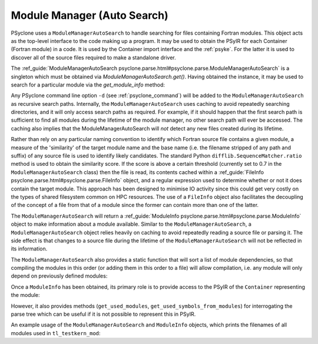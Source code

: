 .. -----------------------------------------------------------------------------
.. BSD 3-Clause License
..
.. Copyright (c) 2019-2024, Science and Technology Facilities Council.
.. All rights reserved.
..
.. Redistribution and use in source and binary forms, with or without
.. modification, are permitted provided that the following conditions are met:
..
.. * Redistributions of source code must retain the above copyright notice, this
..   list of conditions and the following disclaimer.
..
.. * Redistributions in binary form must reproduce the above copyright notice,
..   this list of conditions and the following disclaimer in the documentation
..   and/or other materials provided with the distribution.
..
.. * Neither the name of the copyright holder nor the names of its
..   contributors may be used to endorse or promote products derived from
..   this software without specific prior written permission.
..
.. THIS SOFTWARE IS PROVIDED BY THE COPYRIGHT HOLDERS AND CONTRIBUTORS
.. "AS IS" AND ANY EXPRESS OR IMPLIED WARRANTIES, INCLUDING, BUT NOT
.. LIMITED TO, THE IMPLIED WARRANTIES OF MERCHANTABILITY AND FITNESS
.. FOR A PARTICULAR PURPOSE ARE DISCLAIMED. IN NO EVENT SHALL THE
.. COPYRIGHT HOLDER OR CONTRIBUTORS BE LIABLE FOR ANY DIRECT, INDIRECT,
.. INCIDENTAL, SPECIAL, EXEMPLARY, OR CONSEQUENTIAL DAMAGES (INCLUDING,
.. BUT NOT LIMITED TO, PROCUREMENT OF SUBSTITUTE GOODS OR SERVICES;
.. LOSS OF USE, DATA, OR PROFITS; OR BUSINESS INTERRUPTION) HOWEVER
.. CAUSED AND ON ANY THEORY OF LIABILITY, WHETHER IN CONTRACT, STRICT
.. LIABILITY, OR TORT (INCLUDING NEGLIGENCE OR OTHERWISE) ARISING IN
.. ANY WAY OUT OF THE USE OF THIS SOFTWARE, EVEN IF ADVISED OF THE
.. POSSIBILITY OF SUCH DAMAGE.
.. -----------------------------------------------------------------------------
.. Written by J. Henrichs, , Bureau of Meteorology
.. Modified by A. R. Porter, STFC Daresbury Lab

.. testsetup::

    import os
    from psyclone.parse import ModuleManager

.. _module_manager:

Module Manager (Auto Search)
############################

PSyclone uses a ``ModuleManagerAutoSearch`` to handle searching for files containing
Fortran modules. This object acts as the top-level interface to the
code making up a program. It may be used to obtain the PSyIR for each
Container (Fortran module) in a code. It is used by the Container import
interface and the :ref:`psyke`. For the latter it
is used
to discover all of the source files required to make a standalone driver.

The :ref_guide:`ModuleManagerAutoSearch psyclone.parse.html#psyclone.parse.ModuleManagerAutoSearch`
is a singleton which must be obtained via
`ModuleManagerAutoSearch.get()`. Having obtained the instance, it may be used to
search for a particular module via the `get_module_info` method:

.. automethod:: psyclone.parse.ModuleManagerAutoSearch.get_module_info

Any PSyclone command line option ``-d`` (see :ref:`psyclone_command`)
will be added to the ``ModuleManagerAutoSearch`` as recursive search
paths. Internally, the ``ModuleManagerAutoSearch`` uses caching to avoid
repeatedly searching directories, and it will only access search paths
as required. For example, if it should happen that the first search
path is sufficient to find all modules during the lifetime of the
module manager, no other search path will ever be accessed.  The
caching also implies that the ModuleManagerAutoSearch will *not* detect any new
files created during its lifetime.

Rather than rely on any particular naming convention to identify which
Fortran source file contains a given module, a measure of the
'similarity' of the target module name and the base name (i.e. the
filename stripped of any path and suffix) of any source file is used
to identify likely candidates. The standard Python
``difflib.SequenceMatcher.ratio`` method is used to obtain the
similarity score. If the score is above a certain threshold (currently
set to 0.7 in the ``ModuleManagerAutoSearch`` class) then the file is read, its
contents cached within a :ref_guide:`FileInfo
psyclone.parse.html#psyclone.parse.FileInfo` object, and a regular
expression used to determine whether or not it does contain the target
module. This approach has been designed to minimise IO activity since
this could get very costly on the types of shared filesystem common on
HPC resources. The use of a ``FileInfo`` object also facilitates the
decoupling of the concept of a file from that of a module since the
former can contain more than one of the latter.

The ``ModuleManagerAutoSearch`` will return a :ref_guide:`ModuleInfo
psyclone.parse.html#psyclone.parse.ModuleInfo` object to make
information about a module available.
Similar to the ``ModuleManagerAutoSearch``, a ``ModuleManagerAutoSearch`` object relies heavily on
caching to avoid repeatedly reading a source file or parsing it. The side
effect is that changes to a source file during the lifetime of the
``ModuleManagerAutoSearch`` will not be reflected in its information.

The ``ModuleManagerAutoSearch`` also provides a static function that will sort
a list of module dependencies, so that compiling the modules in this order
(or adding them in this order to a file) will allow compilation, i.e. any
module will only depend on previously defined modules:

.. automethod:: psyclone.parse.ModuleManagerAutoSearch.sort_modules

Once a ``ModuleInfo`` has been obtained, its primary role is to provide
access to the PSyIR of the ``Container`` representing the module:

.. automethod:: psyclone.parse.ModuleInfo.get_psyir

However, it also provides methods (``get_used_modules``,
``get_used_symbols_from_modules``) for interrogating the parse tree which
can be useful if it is not possible to represent this in PSyIR.

An example usage of the ``ModuleManagerAutoSearch`` and ``ModuleInfo`` objects,
which prints the filenames of all modules used in ``tl_testkern_mod``:

.. testcode ::

    mod_manager = ModuleManagerAutoSearch.get()
    # Add the path to the PSyclone LFRic example codes:
    mod_manager.add_search_path("../../src/psyclone/tests/test_files/"
                                "dynamo0p3")

    testkern_info = mod_manager.get_module_info("tl_testkern_mod")

    used_mods = testkern_info.get_used_modules()
    # Sort the modules so we get a reproducible output ordering
    used_mods_list = sorted(list(used_mods))
    for module_name in used_mods_list:
        mod_info = mod_manager.get_module_info(module_name)
        print("Module:", module_name, os.path.basename(mod_info.filename))

.. testoutput::

    Module: argument_mod argument_mod.f90
    Module: constants_mod constants_mod.f90
    Module: fs_continuity_mod fs_continuity_mod.f90
    Module: kernel_mod kernel_mod.f90
